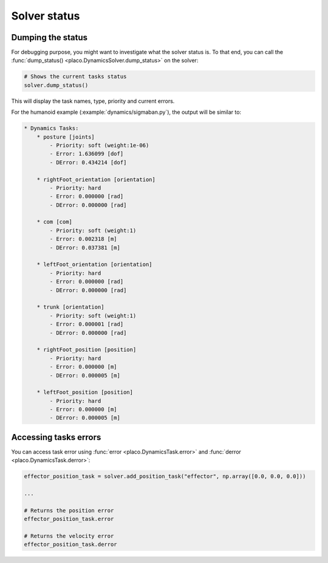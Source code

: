 Solver status
=============

Dumping the status
------------------

For debugging purpose, you might want to investigate what the solver status is.
To that end, you can call the :func:`dump_status() <placo.DynamicsSolver.dump_status>` on the solver:

.. code-block:: python

    # Shows the current tasks status
    solver.dump_status()

This will display the task names, type, priority and current errors.

For the humanoid example (:example:`dynamics/sigmaban.py`), the output will be similar to:

.. code-block:: text

    * Dynamics Tasks:
        * posture [joints]
            - Priority: soft (weight:1e-06)
            - Error: 1.636099 [dof]
            - DError: 0.434214 [dof]

        * rightFoot_orientation [orientation]
            - Priority: hard
            - Error: 0.000000 [rad]
            - DError: 0.000000 [rad]

        * com [com]
            - Priority: soft (weight:1)
            - Error: 0.002318 [m]
            - DError: 0.037381 [m]

        * leftFoot_orientation [orientation]
            - Priority: hard
            - Error: 0.000000 [rad]
            - DError: 0.000000 [rad]

        * trunk [orientation]
            - Priority: soft (weight:1)
            - Error: 0.000001 [rad]
            - DError: 0.000000 [rad]

        * rightFoot_position [position]
            - Priority: hard
            - Error: 0.000000 [m]
            - DError: 0.000005 [m]

        * leftFoot_position [position]
            - Priority: hard
            - Error: 0.000000 [m]
            - DError: 0.000005 [m]

Accessing tasks errors
----------------------

You can access task error using :func:`error <placo.DynamicsTask.error>` and :func:`derror <placo.DynamicsTask.derror>`:

.. code-block:: python

    effector_position_task = solver.add_position_task("effector", np.array([0.0, 0.0, 0.0]))

    ... 

    # Returns the position error
    effector_position_task.error

    # Returns the velocity error
    effector_position_task.derror
